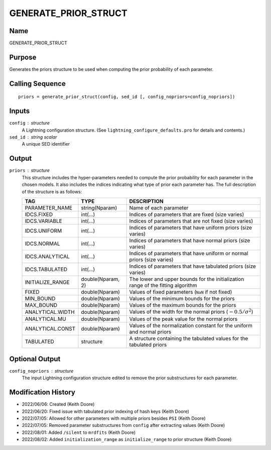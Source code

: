 GENERATE_PRIOR_STRUCT
=====================

Name
----
GENERATE_PRIOR_STRUCT

Purpose
-------
Generates the priors structure to be used when computing the
prior probability of each parameter.

Calling Sequence
----------------
::

    priors = generate_prior_struct(config, sed_id [, config_nopriors=config_nopriors])

Inputs
------
``config`` : structure
    A Lightning configuration structure. (See
    ``lightning_configure_defaults.pro`` for details and contents.)
``sed_id`` : string scalar
    A unique SED identifier

Output
------
``priors`` : structure
    This structure includes the hyper-parameters needed to compute the prior
    probability for each parameter in the chosen models. It also includes
    the indices indicating what type of prior each parameter has.
    The full description of the structure is as follows:

    ================     =================     ================================================================================
    TAG                  TYPE                  DESCRIPTION
    ================     =================     ================================================================================
    PARAMETER_NAME       string(Nparam)        Name of each parameter
    IDCS.FIXED           int(...)              Indices of parameters that are fixed (size varies)
    IDCS.VARIABLE        int(...)              Indices of parameters that are not fixed (size varies)
    IDCS.UNIFORM         int(...)              Indices of parameters that have uniform priors (size varies)
    IDCS.NORMAL          int(...)              Indices of parameters that have normal priors (size varies)
    IDCS.ANALYTICAL      int(...)              Indices of parameters that have uniform or normal priors (size varies)
    IDCS.TABULATED       int(...)              Indices of parameters that have tabulated priors (size varies)
    INITIALIZE_RANGE     double(Nparam, 2)     The lower and upper bounds for the initialization range of the fitting algorithm
    FIXED                double(Nparam)        Values of fixed parameters (``NaN`` if not fixed)
    MIN_BOUND            double(Nparam)        Values of the minimum bounds for the priors
    MAX_BOUND            double(Nparam)        Values of the maximum bounds for the priors
    ANALYTICAL.WIDTH     double(Nparam)        Values of the width for the normal priors (:math:`-0.5/\sigma^2`)
    ANALYTICAL.MU        double(Nparam)        Values of the peak value for the normal priors
    ANALYTICAL.CONST     double(Nparam)        Values of the normalization constant for the uniform and normal priors
    TABULATED            structure             A structure containing the tabulated values for the tabulated priors
    ================     =================     ================================================================================

Optional Output
---------------
``config_nopriors`` : structure
    The input Lightning configuration structure edited to remove the prior 
    substructures for each parameter.

Modification History
--------------------
- 2022/06/06: Created (Keith Doore)
- 2022/06/20: Fixed issue with tabulated prior indexing of hash keys (Keith Doore)
- 2022/07/05: Allowed for other parameters with multiple priors besides ``PSI`` (Keith Doore)
- 2022/07/05: Removed parameter substructures from ``config`` after extracting values (Keith Doore)
- 2022/08/01: Added ``/silent`` to ``mrdfits`` (Keith Doore)
- 2022/08/02: Added ``initialization_range`` as ``initialize_range`` to prior structure (Keith Doore)

